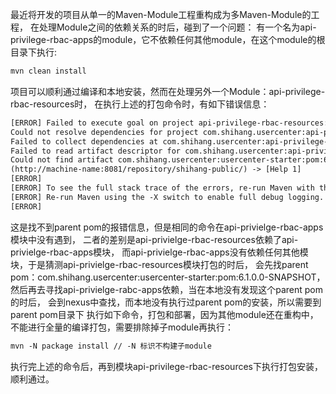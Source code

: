 最近将开发的项目从单一的Maven-Module工程重构成为多Maven-Module的工程，
在处理Module之间的依赖关系的时后，碰到了一个问题：
有一个名为api-privilege-rbac-apps的module，它不依赖任何其他module，在这个module的根目录下执行:
#+BEGIN_SRC xml
mvn clean install
#+END_SRC
项目可以顺利通过编译和本地安装，然而在处理另外一个Module：api-privilege-rbac-resources时，
在执行上述的打包命令时，有如下错误信息：
#+BEGIN_SRC xml
[ERROR] Failed to execute goal on project api-privilege-rbac-resources:
Could not resolve dependencies for project com.shihang.usercenter:api-privilege-rbac-resources:jar:6.1.0.0-SNAPSHOT:
Failed to collect dependencies at com.shihang.usercenter:api-privilege-rbac-apps:jar:6.1.0.0-SNAPSHOT:
Failed to read artifact descriptor for com.shihang.usercenter:api-privilege-rbac-apps:jar:6.1.0.0-SNAPSHOT:
Could not find artifact com.shihang.usercenter:usercenter-starter:pom:6.1.0.0-SNAPSHOT in nexus
(http://machine-name:8081/repository/shihang-public/) -> [Help 1]
[ERROR]
[ERROR] To see the full stack trace of the errors, re-run Maven with the -e switch.
[ERROR] Re-run Maven using the -X switch to enable full debug logging.
[ERROR]
#+END_SRC
这是找不到parent pom的报错信息，但是相同的命令在api-privielge-rbac-apps模块中没有遇到，
二者的差别是api-privielge-rbac-resources依赖了api-privielge-rbac-apps模块，
而api-privielge-rbac-apps没有依赖任何其他模块，于是猜测api-privielge-rbac-resources模块打包的时后，
会先找parent pom：com.shihang.usercenter:usercenter-starter:pom:6.1.0.0-SNAPSHOT，
然后再去寻找api-privielge-rabc-apps依赖，当在本地没有发现这个parent pom的时后，
会到nexus中查找，而本地没有执行过parent pom的安装，所以需要到parent pom目录下
执行如下命令，打包和部署，因为其他module还在重构中，不能进行全量的编译打包，需要排除掉子module再执行：
#+BEGIN_SRC xml
mvn -N package install // -N 标识不构建子module
#+END_SRC

执行完上述的命令后，再到模块api-privilege-rbac-resources下执行打包安装，顺利通过。
